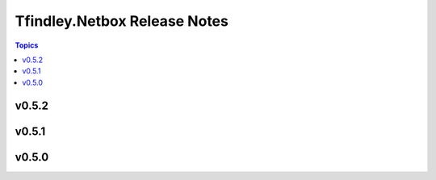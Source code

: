 =============================
Tfindley.Netbox Release Notes
=============================

.. contents:: Topics

v0.5.2
======

v0.5.1
======

v0.5.0
======

